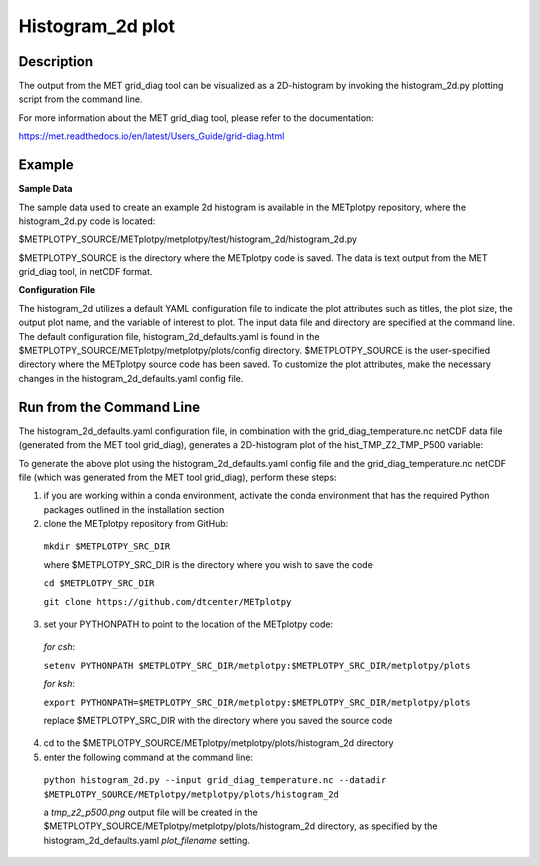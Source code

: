 Histogram_2d plot
===========================================

Description
~~~~~~~~~~~

The output from the MET grid_diag tool can be visualized as a 2D-histogram by invoking the
histogram_2d.py plotting script from the command line.

For more information about the MET grid_diag tool, please refer to the documentation:

https://met.readthedocs.io/en/latest/Users_Guide/grid-diag.html


Example
~~~~~~~

**Sample Data**

The sample data used to create an example 2d histogram is available in the METplotpy
repository, where the histogram_2d.py code is located:

$METPLOTPY_SOURCE/METplotpy/metplotpy/test/histogram_2d/histogram_2d.py

$METPLOTPY_SOURCE is the directory where the METplotpy code is saved.  The data is text
output from the MET grid_diag tool, in netCDF format.

**Configuration File**

The histogram_2d utilizes a default YAML configuration file to indicate the plot attributes such as titles,
the plot size, the output plot name, and the variable of interest to plot.  The input data file and directory are
specified at the command line. The default configuration file, histogram_2d_defaults.yaml is found in the
$METPLOTPY_SOURCE/METplotpy/metplotpy/plots/config directory.  $METPLOTPY_SOURCE is the user-specified directory
where the METplotpy source code has been saved.  To customize the plot attributes, make the necessary
changes in the histogram_2d_defaults.yaml config file.

Run from the Command Line
~~~~~~~~~~~~~~~~~~~~~~~~~

The histogram_2d_defaults.yaml configuration file, in combination with the
grid_diag_temperature.nc netCDF data file (generated from the MET tool grid_diag),
generates a 2D-histogram plot of the hist_TMP_Z2_TMP_P500 variable:


.. image:: tmp_z2_p500.png

To generate the above plot using the histogram_2d_defaults.yaml config file and the grid_diag_temperature.nc
netCDF file (which was generated from the MET tool grid_diag), perform these steps:

1. if you are working within a conda environment, activate the conda environment that has the required Python packages outlined in the installation section

2. clone the METplotpy repository from GitHub:

  ``mkdir $METPLOTPY_SRC_DIR``

  where $METPLOTPY_SRC_DIR is the directory where you wish to save the code

  ``cd $METPLOTPY_SRC_DIR``

  ``git clone https://github.com/dtcenter/METplotpy``

3. set your PYTHONPATH to point to the location of the METplotpy code:

  *for csh*:

  ``setenv PYTHONPATH $METPLOTPY_SRC_DIR/metplotpy:$METPLOTPY_SRC_DIR/metplotpy/plots``

  *for ksh*:

  ``export PYTHONPATH=$METPLOTPY_SRC_DIR/metplotpy:$METPLOTPY_SRC_DIR/metplotpy/plots``

  replace $METPLOTPY_SRC_DIR with the directory where you saved the source code

4. cd to the $METPLOTPY_SOURCE/METplotpy/metplotpy/plots/histogram_2d directory

5. enter the following command at the command line:

  ``python histogram_2d.py --input grid_diag_temperature.nc --datadir $METPLOTPY_SOURCE/METplotpy/metplotpy/plots/histogram_2d``


  a `tmp_z2_p500.png` output file will be created in the
  $METPLOTPY_SOURCE/METplotpy/metplotpy/plots/histogram_2d directory, as
  specified by the histogram_2d_defaults.yaml `plot_filename` setting.





